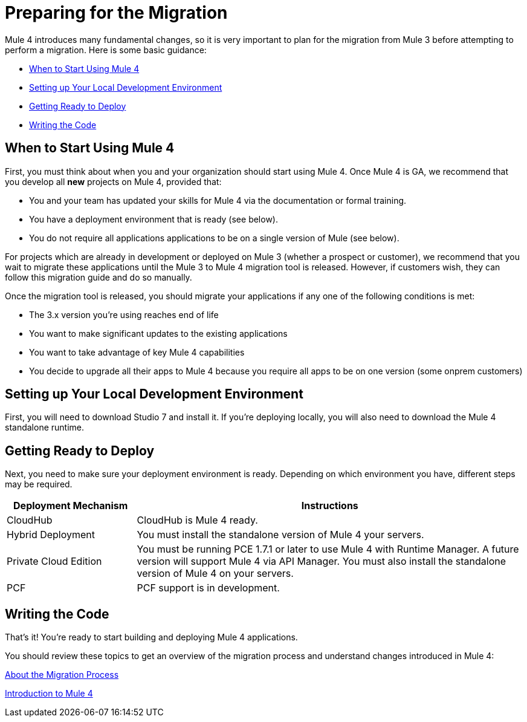 // Contacts/SMEs: Esteban Wasinger, Ana Felisatti, Mariano Gonzalez
= Preparing for the Migration

Mule 4 introduces many fundamental changes, so it is very important to plan for the migration from Mule 3 before attempting to perform a migration. Here is some basic guidance:

* <<when_to_start>>
* <<prepare_dev_environ>>
* <<prepare_to_deploy>>
* <<write_code>>

[[when_to_start]]
== When to Start Using Mule 4

First, you must think about when you and your organization should start using Mule 4. Once Mule 4 is GA, we recommend that you develop all *new* projects on Mule 4, provided that:

* You and your team has updated your skills for Mule 4 via the documentation or formal training.
* You have a deployment environment that is ready (see below).
* You do not require all applications applications to be on a single version of Mule (see below).

For projects which are already in development or deployed on Mule 3 (whether a prospect or customer), we recommend that you wait to migrate these applications until the Mule 3 to Mule 4 migration tool is released. However, if customers wish, they can follow this migration guide and do so manually.

Once the migration tool is released, you should migrate your applications if any one of the following conditions is met:

* The 3.x version you're using reaches end of life
* You want to make significant updates to the existing applications
* You want to take advantage of key Mule 4 capabilities
* You decide to upgrade all their apps to Mule 4 because you require all apps to be on one version (some onprem customers)

[[prepare_dev_environ]]
== Setting up Your Local Development Environment

First, you will need to download Studio 7 and install it. If you're deploying locally, you will also need to download the Mule 4 standalone runtime.
// TODO link to pages

[[prepare_to_deploy]]
== Getting Ready to Deploy
Next, you need to make sure your deployment environment is ready. Depending on which environment you have, different steps may be required.

[%header,cols="1,3"]
|===
|Deployment Mechanism | Instructions

|CloudHub
|CloudHub is Mule 4 ready.

|Hybrid Deployment
|You must install the standalone version of Mule 4 your servers.

|Private Cloud Edition
|You must be running PCE 1.7.1 or later to use Mule 4 with Runtime Manager. A future version will support Mule 4 via API Manager. You must also install the standalone version of Mule 4 on your servers.

|PCF
|PCF support is in development.
|===

// TODO link to instructions about installing standalone Mule 4

[[write_code]]
== Writing the Code

That's it! You're ready to start building and deploying Mule 4 applications.

You should review these topics to get an overview of the migration process and understand changes introduced in Mule 4:

link:migration-process[About the Migration Process]

link:intro-overview[Introduction to Mule 4]
